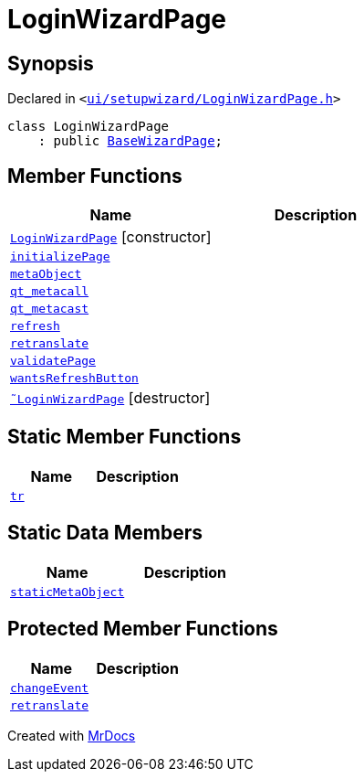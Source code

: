 [#LoginWizardPage]
= LoginWizardPage
:relfileprefix: 
:mrdocs:


== Synopsis

Declared in `&lt;https://github.com/PrismLauncher/PrismLauncher/blob/develop/launcher/ui/setupwizard/LoginWizardPage.h#L9[ui&sol;setupwizard&sol;LoginWizardPage&period;h]&gt;`

[source,cpp,subs="verbatim,replacements,macros,-callouts"]
----
class LoginWizardPage
    : public xref:BaseWizardPage.adoc[BaseWizardPage];
----

== Member Functions
[cols=2]
|===
| Name | Description 

| xref:LoginWizardPage/2constructor.adoc[`LoginWizardPage`]         [.small]#[constructor]#
| 

| xref:LoginWizardPage/initializePage.adoc[`initializePage`] 
| 

| xref:LoginWizardPage/metaObject.adoc[`metaObject`] 
| 

| xref:LoginWizardPage/qt_metacall.adoc[`qt&lowbar;metacall`] 
| 

| xref:LoginWizardPage/qt_metacast.adoc[`qt&lowbar;metacast`] 
| 

| xref:BaseWizardPage/refresh.adoc[`refresh`] 
| 

| xref:LoginWizardPage/retranslate.adoc[`retranslate`] 
| 

| xref:LoginWizardPage/validatePage.adoc[`validatePage`] 
| 

| xref:BaseWizardPage/wantsRefreshButton.adoc[`wantsRefreshButton`] 
| 

| xref:LoginWizardPage/2destructor.adoc[`&tilde;LoginWizardPage`] [.small]#[destructor]#
| 

|===
== Static Member Functions
[cols=2]
|===
| Name | Description 

| xref:LoginWizardPage/tr.adoc[`tr`] 
| 

|===
== Static Data Members
[cols=2]
|===
| Name | Description 

| xref:LoginWizardPage/staticMetaObject.adoc[`staticMetaObject`] 
| 

|===

== Protected Member Functions
[cols=2]
|===
| Name | Description 

| xref:BaseWizardPage/changeEvent.adoc[`changeEvent`] 
| 

| xref:BaseWizardPage/retranslate.adoc[`retranslate`] 
| 

|===




[.small]#Created with https://www.mrdocs.com[MrDocs]#
